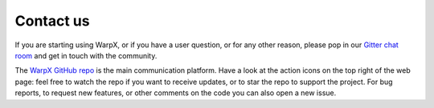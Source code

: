 Contact us
==========

If you are starting using WarpX, or if you have a user question, or for any other reason, please pop in our `Gitter chat room <https://gitter.im/ECP-WarpX/community>`__ and get in touch with the community.

The `WarpX GitHub repo <https://github.com/ECP-WarpX/WarpX>`__ is the main communication platform.
Have a look at the action icons on the top right of the web page: feel free to watch the repo if you want to receive updates, or to star the repo to support the project.
For bug reports, to request new features, or other comments on the code you can also open a new issue.
